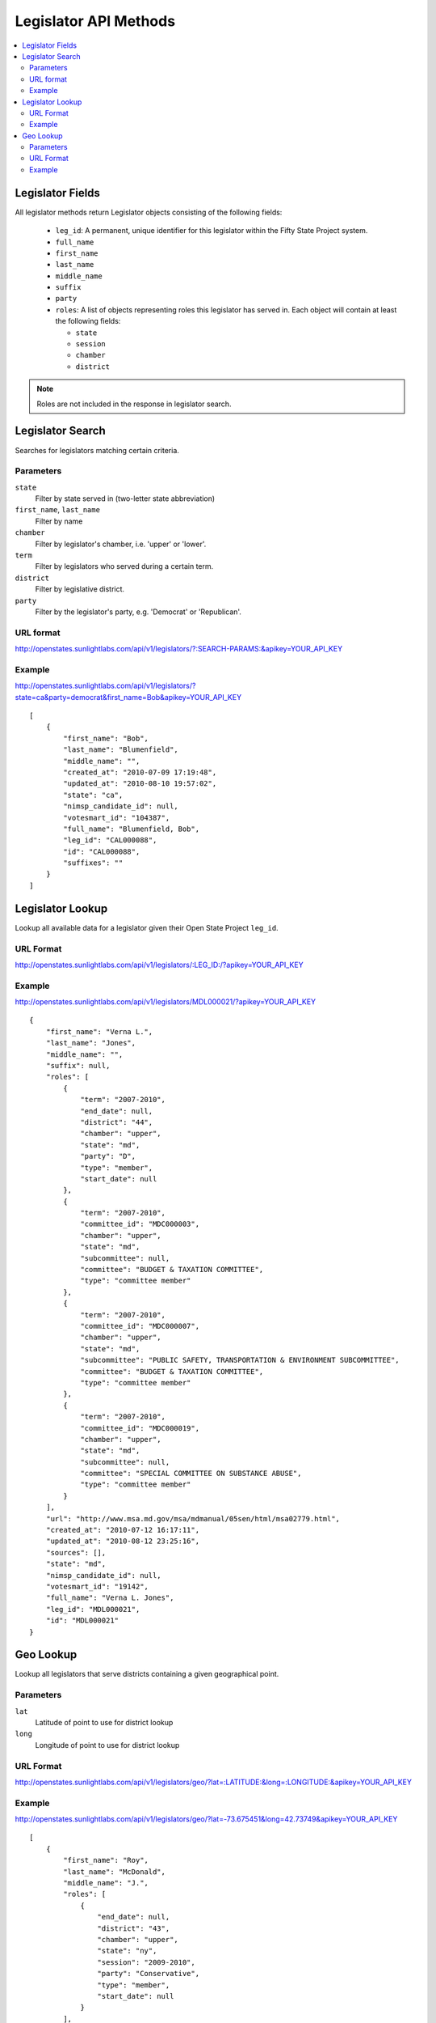 ======================
Legislator API Methods
======================

.. contents::
    :depth: 2
    :local:

Legislator Fields
=================

All legislator methods return Legislator objects consisting of the following fields:

  * ``leg_id``: A permanent, unique identifier for this legislator within the Fifty State Project system.
  * ``full_name``
  * ``first_name``
  * ``last_name``
  * ``middle_name``
  * ``suffix``
  * ``party``
  * ``roles``: A list of objects representing roles this legislator has served in. Each object will contain at least the following fields:

    * ``state``
    * ``session``
    * ``chamber``
    * ``district``

.. note::
    Roles are not included in the response in legislator search.

Legislator Search
=================

Searches for legislators matching certain criteria.

Parameters
----------

``state``
    Filter by state served in (two-letter state abbreviation)
``first_name``, ``last_name``
    Filter by name
``chamber``
    Filter by legislator's chamber, i.e. 'upper' or 'lower'.
``term``
    Filter by legislators who served during a certain term.
``district``
    Filter by legislative district.
``party``
    Filter by the legislator's party, e.g. 'Democrat' or 'Republican'.

URL format
----------

http://openstates.sunlightlabs.com/api/v1/legislators/?:SEARCH-PARAMS:&apikey=YOUR_API_KEY

Example
-------

http://openstates.sunlightlabs.com/api/v1/legislators/?state=ca&party=democrat&first_name=Bob&apikey=YOUR_API_KEY

::

    [
        {
            "first_name": "Bob",
            "last_name": "Blumenfield",
            "middle_name": "",
            "created_at": "2010-07-09 17:19:48",
            "updated_at": "2010-08-10 19:57:02",
            "state": "ca",
            "nimsp_candidate_id": null,
            "votesmart_id": "104387",
            "full_name": "Blumenfield, Bob",
            "leg_id": "CAL000088",
            "id": "CAL000088",
            "suffixes": ""
        }
    ]


Legislator Lookup
=================

Lookup all available data for a legislator given their Open State Project ``leg_id``.

URL Format
----------

http://openstates.sunlightlabs.com/api/v1/legislators/:LEG_ID:/?apikey=YOUR_API_KEY

Example
-------

http://openstates.sunlightlabs.com/api/v1/legislators/MDL000021/?apikey=YOUR_API_KEY

::

    {
        "first_name": "Verna L.",
        "last_name": "Jones",
        "middle_name": "",
        "suffix": null,
        "roles": [
            {
                "term": "2007-2010",
                "end_date": null,
                "district": "44",
                "chamber": "upper",
                "state": "md",
                "party": "D",
                "type": "member",
                "start_date": null
            },
            {
                "term": "2007-2010",
                "committee_id": "MDC000003",
                "chamber": "upper",
                "state": "md",
                "subcommittee": null,
                "committee": "BUDGET & TAXATION COMMITTEE",
                "type": "committee member"
            },
            {
                "term": "2007-2010",
                "committee_id": "MDC000007",
                "chamber": "upper",
                "state": "md",
                "subcommittee": "PUBLIC SAFETY, TRANSPORTATION & ENVIRONMENT SUBCOMMITTEE",
                "committee": "BUDGET & TAXATION COMMITTEE",
                "type": "committee member"
            },
            {
                "term": "2007-2010",
                "committee_id": "MDC000019",
                "chamber": "upper",
                "state": "md",
                "subcommittee": null,
                "committee": "SPECIAL COMMITTEE ON SUBSTANCE ABUSE",
                "type": "committee member"
            }
        ],
        "url": "http://www.msa.md.gov/msa/mdmanual/05sen/html/msa02779.html",
        "created_at": "2010-07-12 16:17:11",
        "updated_at": "2010-08-12 23:25:16",
        "sources": [],
        "state": "md",
        "nimsp_candidate_id": null,
        "votesmart_id": "19142",
        "full_name": "Verna L. Jones",
        "leg_id": "MDL000021",
        "id": "MDL000021"
    }


Geo Lookup
==========

Lookup all legislators that serve districts containing a given geographical point.

Parameters
----------

``lat``
    Latitude of point to use for district lookup
``long``
    Longitude of point to use for district lookup

URL Format
----------

http://openstates.sunlightlabs.com/api/v1/legislators/geo/?lat=:LATITUDE:&long=:LONGITUDE:&apikey=YOUR_API_KEY

Example
-------

http://openstates.sunlightlabs.com/api/v1/legislators/geo/?lat=-73.675451&long=42.73749&apikey=YOUR_API_KEY

::

    [
        {
            "first_name": "Roy",
            "last_name": "McDonald",
            "middle_name": "J.",
            "roles": [
                {
                    "end_date": null,
                    "district": "43",
                    "chamber": "upper",
                    "state": "ny",
                    "session": "2009-2010",
                    "party": "Conservative",
                    "type": "member",
                    "start_date": null
                }
            ],
            "created_at": "2010-06-17 14:33:34",
            "updated_at": "2010-06-17 14:33:34",
            "sources": [],
            "state": "ny",
            "nimsp_candidate_id": 111314,
            "votesmart_id": "44926",
            "full_name": "Roy J. McDonald",
            "leg_id": "NYL000034",
            "id": "NYL000034"
        },
        {
            "first_name": "Ronald",
            "last_name": "Canestrari",
            "middle_name": "J.",
            "roles": [
                {
                    "end_date": null,
                    "district": "106",
                    "chamber": "lower",
                    "state": "ny",
                    "session": "2009-2010",
                    "party": "Democratic",
                    "type": "member",
                    "start_date": null
                }
            ],
            "created_at": "2010-06-17 14:33:34",
            "updated_at": "2010-06-17 14:33:34",
            "sources": [],
            "state": "ny",
            "nimsp_candidate_id": 95987,
            "votesmart_id": "4286",
            "full_name": "Ronald J. Canestrari",
            "leg_id": "NYL000087",
            "id": "NYL000087"
        }
    ]
